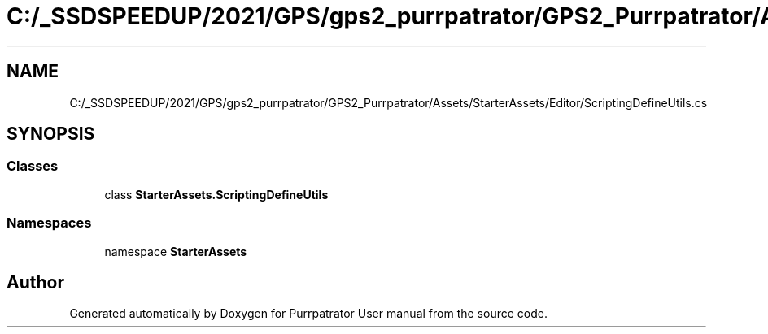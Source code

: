 .TH "C:/_SSDSPEEDUP/2021/GPS/gps2_purrpatrator/GPS2_Purrpatrator/Assets/StarterAssets/Editor/ScriptingDefineUtils.cs" 3 "Mon Apr 18 2022" "Purrpatrator User manual" \" -*- nroff -*-
.ad l
.nh
.SH NAME
C:/_SSDSPEEDUP/2021/GPS/gps2_purrpatrator/GPS2_Purrpatrator/Assets/StarterAssets/Editor/ScriptingDefineUtils.cs
.SH SYNOPSIS
.br
.PP
.SS "Classes"

.in +1c
.ti -1c
.RI "class \fBStarterAssets\&.ScriptingDefineUtils\fP"
.br
.in -1c
.SS "Namespaces"

.in +1c
.ti -1c
.RI "namespace \fBStarterAssets\fP"
.br
.in -1c
.SH "Author"
.PP 
Generated automatically by Doxygen for Purrpatrator User manual from the source code\&.
